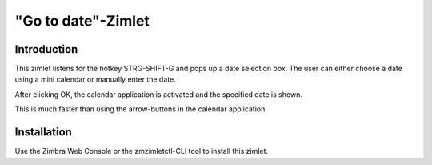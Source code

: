 ===================
"Go to date"-Zimlet
===================

************
Introduction
************

This zimlet listens for the hotkey STRG-SHIFT-G and pops up a date selection 
box. The user can either choose a date using a mini calendar or manually enter 
the date.

After clicking OK, the calendar application is activated and the specified 
date is shown.

This is much faster than using the arrow-buttons in the calendar application.

************
Installation
************

Use the Zimbra Web Console or the zmzimletctl-CLI tool to install this zimlet.